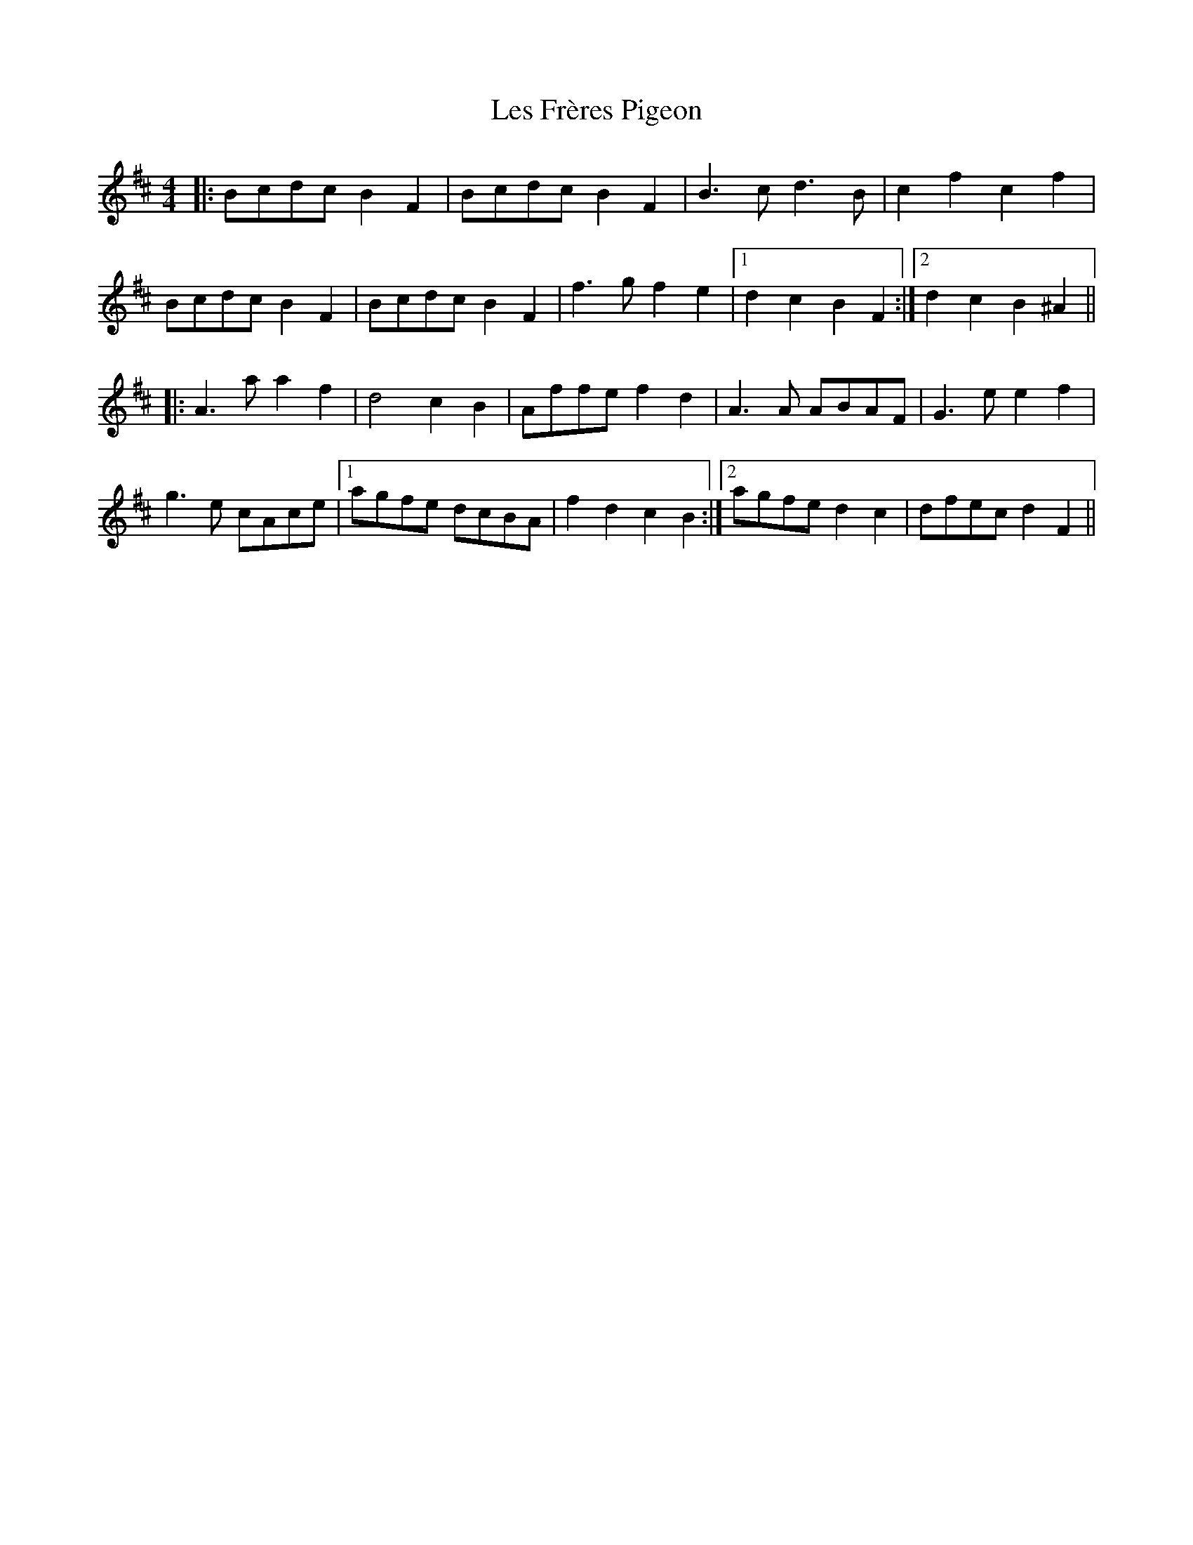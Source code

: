 X: 23419
T: Les Frères Pigeon
R: reel
M: 4/4
K: Bminor
|:Bcdc B2F2|Bcdc B2F2|B3c d3B|c2f2 c2f2|
Bcdc B2F2|Bcdc B2F2|f3g f2e2|1 d2c2 B2F2:|2 d2c2 B2^A2||
|:A3a a2f2|d4 c2B2|Affe f2d2|A3A ABAF|G3e e2f2|
g3e cAce|1 agfe dcBA|f2d2 c2B2:|2 agfe d2c2|dfec d2F2||

